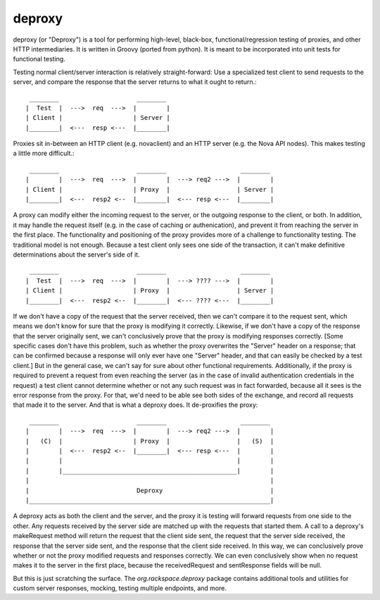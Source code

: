 ========
deproxy
========

deproxy (or "Deproxy") is a tool for performing high-level, black-box, functional/regression testing of proxies, and other HTTP intermediaries. It is written in Groovy (ported from python). It is meant to be incorporated into unit tests for functional testing.

Testing normal client/server interaction is relatively straight-forward: Use a specialized test client to send requests to the server, and compare the response that the server returns to what it ought to return.::

  ________                     ________
 |  Test  |  --->  req  --->  |        |
 | Client |                   | Server |
 |________|  <---  resp <---  |________|


Proxies sit in-between an HTTP client (e.g. novaclient) and an HTTP server (e.g. the Nova API nodes). This makes testing a little more difficult.::

  ________                     ________                    ________
 |        |  --->  req  --->  |        |  ---> req2 --->  |        |
 | Client |                   | Proxy  |                  | Server |
 |________|  <---  resp2 <--  |________|  <--- resp <---  |________|

A proxy can modify either the incoming request to the server, or the outgoing response to the client, or both. In addition, it may handle the request itself (e.g. in the case of caching or authenication), and prevent it from reaching the server in the first place.
The functionality and positioning of the proxy provides more of a challenge to functionality testing.
The traditional model is not enough.
Because a test client only sees one side of the transaction, it can't make definitive determinations about the server's side of it. ::

  ________                     ________                    ________
 |  Test  |  --->  req  --->  |        |  ---> ???? --->  |        |
 | Client |                   | Proxy  |                  | Server |
 |________|  <---  resp2 <--  |________|  <--- ???? <---  |________|

If we don't have a copy of the request that the server received, then we can't compare it to the request sent, which means we don't know for sure that the proxy is modifying it correctly.
Likewise, if we don't have a copy of the response that the server originally sent, we can't conclusively prove that the proxy is modifying responses correctly.
[Some specific cases don't have this problem, such as whether the proxy overwrites the "Server" header on a response; that can be confirmed because a response will only ever have one "Server" header, and that can easily be checked by a test client.]
But in the general case, we can't say for sure about other functional requirements.
Additionally, if the proxy is required to prevent a request from even reaching the server (as in the case of invalid authentication credentials in the request) a test client cannot determine whether or not any such request was in fact forwarded, because all it sees is the error response from the proxy.
For that, we'd need to be able see both sides of the exchange, and record all requests that made it to the server.
And that is what a deproxy does. It de-proxifies the proxy::

  ________                     ________                    ________
 |        |  --->  req  --->  |        |  ---> req2 --->  |        |
 |   (C)  |                   | Proxy  |                  |   (S)  |
 |        |  <---  resp2 <--  |________|  <--- resp <---  |        |
 |        |                                               |        |
 |        |_______________________________________________|        |
 |                                                                 |
 |                             Deproxy                             |
 |_________________________________________________________________|

A deproxy acts as both the client and the server, and the proxy it is testing will forward requests from one side to the other.
Any requests received by the server side are matched up with the requests that started them.
A call to a deproxy's makeRequest method will return the request that the client side sent, the request that the server side received, the response that the server side sent, and the response that the client side received. In this way, we can conclusively prove whether or not the proxy modified requests and responses correctly. We can even conclusively show when no request makes it to the server in the first place, because the receivedRequest and sentResponse fields will be null.

But this is just scratching the surface. The `org.rackspace.deproxy` package contains additional tools and utilities for custom server responses, mocking, testing multiple endpoints, and more.

